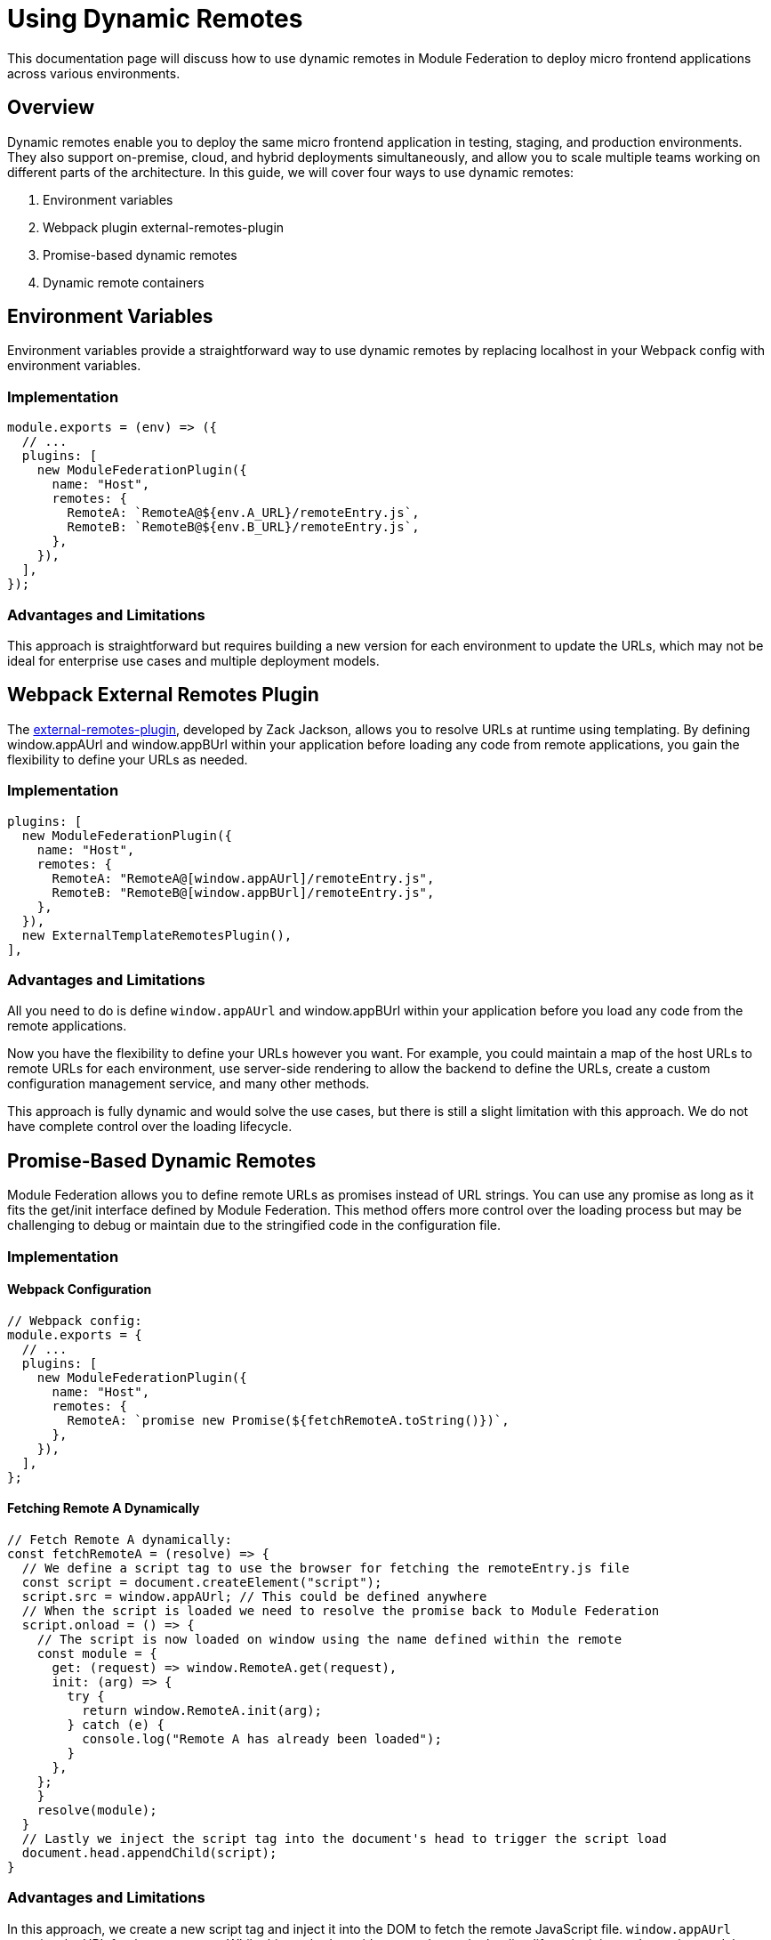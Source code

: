= Using Dynamic Remotes

This documentation page will discuss how to use dynamic remotes in Module Federation to deploy micro frontend applications across various environments.

== Overview

Dynamic remotes enable you to deploy the same micro frontend application in testing, staging, and production environments. They also support on-premise, cloud, and hybrid deployments simultaneously, and allow you to scale multiple teams working on different parts of the architecture. In this guide, we will cover four ways to use dynamic remotes:

1. Environment variables
2. Webpack plugin external-remotes-plugin
3. Promise-based dynamic remotes
4. Dynamic remote containers

== Environment Variables

Environment variables provide a straightforward way to use dynamic remotes by replacing localhost in your Webpack config with environment variables.

=== Implementation

[source, javascript]
----
module.exports = (env) => ({
  // ...
  plugins: [
    new ModuleFederationPlugin({
      name: "Host",
      remotes: {
        RemoteA: `RemoteA@${env.A_URL}/remoteEntry.js`,
        RemoteB: `RemoteB@${env.B_URL}/remoteEntry.js`,
      },
    }),
  ],
});
----

=== Advantages and Limitations

This approach is straightforward but requires building a new version for each environment to update the URLs, which may not be ideal for enterprise use cases and multiple deployment models.

== Webpack External Remotes Plugin

The https://www.npmjs.com/package/external-remotes-plugin[external-remotes-plugin], developed by Zack Jackson, allows you to resolve URLs at runtime using templating. By defining window.appAUrl and window.appBUrl within your application before loading any code from remote applications, you gain the flexibility to define your URLs as needed.

=== Implementation

[source, javascript]
----
plugins: [
  new ModuleFederationPlugin({
    name: "Host",
    remotes: {
      RemoteA: "RemoteA@[window.appAUrl]/remoteEntry.js",
      RemoteB: "RemoteB@[window.appBUrl]/remoteEntry.js",
    },
  }),
  new ExternalTemplateRemotesPlugin(),
],
----

=== Advantages and Limitations

All you need to do is define `window.appAUrl` and window.appBUrl within your application before you load any code from the remote applications.

Now you have the flexibility to define your URLs however you want.
For example, you could maintain a map of the host URLs to remote URLs for each environment,
use server-side rendering to allow the backend to define the URLs,
create a custom configuration management service, and many other methods.

This approach is fully dynamic and would solve the use cases, but there is still a slight limitation with this approach. We do not have complete control over the loading lifecycle.

== Promise-Based Dynamic Remotes

Module Federation allows you to define remote URLs as promises instead of URL strings. You can use any promise as long as it fits the get/init interface defined by Module Federation. This method offers more control over the loading process but may be challenging to debug or maintain due to the stringified code in the configuration file.

=== Implementation

==== Webpack Configuration

[source, javascript]
----
// Webpack config:
module.exports = {
  // ...
  plugins: [
    new ModuleFederationPlugin({
      name: "Host",
      remotes: {
        RemoteA: `promise new Promise(${fetchRemoteA.toString()})`,
      },
    }),
  ],
};
----

==== Fetching Remote A Dynamically

[source, javascript]
----
// Fetch Remote A dynamically:
const fetchRemoteA = (resolve) => {
  // We define a script tag to use the browser for fetching the remoteEntry.js file
  const script = document.createElement("script");
  script.src = window.appAUrl; // This could be defined anywhere
  // When the script is loaded we need to resolve the promise back to Module Federation
  script.onload = () => {
    // The script is now loaded on window using the name defined within the remote
    const module = {
      get: (request) => window.RemoteA.get(request),
      init: (arg) => {
        try {
          return window.RemoteA.init(arg);
        } catch (e) {
          console.log("Remote A has already been loaded");
        }
      },
    };
    }
    resolve(module);
  }
  // Lastly we inject the script tag into the document's head to trigger the script load
  document.head.appendChild(script);
}
----

=== Advantages and Limitations

In this approach, we create a new script tag and inject it into the DOM to fetch the remote JavaScript file. `window.appAUrl` contains the URL for the remote app. While this method provides control over the loading lifecycle, it is not the easiest to debug or maintain since it involves stringified code within the configuration file.

== Dynamic Remote Containers

Dynamic remote containers allow you to load remote applications programmatically without defining any URLs in your Webpack configuration. This enables developers to work on new remote applications that may not yet be defined in the host application or allow partners and customers to inject their remote modules into their deployment of your app.

=== Implementation 

1. Remove the remotes field from the ModuleFederationPlugin configuration:
+
[source, javascript]
----
plugins: [
  new ModuleFederationPlugin({
    name: "Host",
    remotes: {},
  }),
],
----

2. Before loading any remote apps, fetch the remote module using a dynamic script tag and manually initialize the remote container:
+
[source, javascript]
----
(async () => {
  // Initializes the shared scope. Fills it with known provided modules from this build and all remotes
  await __webpack_init_sharing__("default");
  const container = window.someContainer; // or get the container somewhere else
  // Initialize the container, it may provide shared modules
  await container.init(__webpack_share_scopes__.default);
  const module = await container.get("./module");
})();
----
+
Here, `container` refers to a remote app configured in the `remotes` field in the host app's Webpack configuration, and module refers to one of the items defined in the `exposes` field in the remote app's Webpack configuration.
+
By injecting a script tag to fetch the remote container and storing it in `window.someContainer`, you can ensure the code resolves to the same `get/init` pattern used in earlier examples.
+
To use one of the modules exposed by the remote app, call `container.get(moduleName)` as demonstrated in the example above.

=== Advantages and Limitations

Dynamic Remote Containers in Module Federation enhance deployment flexibility by supporting A/B testing through the dynamic loading of different versions of a shared module. This capability allows for updates and feature enhancements to be applied dynamically, improving user experiences without necessitating full application redeployments. The approach also includes fallback mechanisms to maintain application stability by handling redundant module loads with warnings and ignoring unnecessary shared modules.

On the other hand, implementing Dynamic Remote Containers presents challenges. The complexity of setting up these containers requires a thorough understanding of Module Federation. Performance considerations are critical, as dynamically loading modules may add latency, requiring optimizations to ensure a responsive user experience. Additionally, managing dependencies across dynamically loaded modules is essential to avoid runtime errors and ensure seamless application functionality.

== Summary and Recommendations

Using dynamic remotes, you can deploy your micro frontend to fetch remote applications from any URL, allowing for deployment to multiple test environments, on-premises, or in the cloud. Developers can choose whether to use production versions of other remote applications or introduce new ones dynamically.

The four methods discussed in this guide are:

1. Environment Variables
2. Webpack External Remotes Plugin
3. Promise-Based Dynamic Remotes
4. Dynamic Remote Containers

Each method has its advantages and limitations. Choose the one that best suits your project's requirements and complexity.

